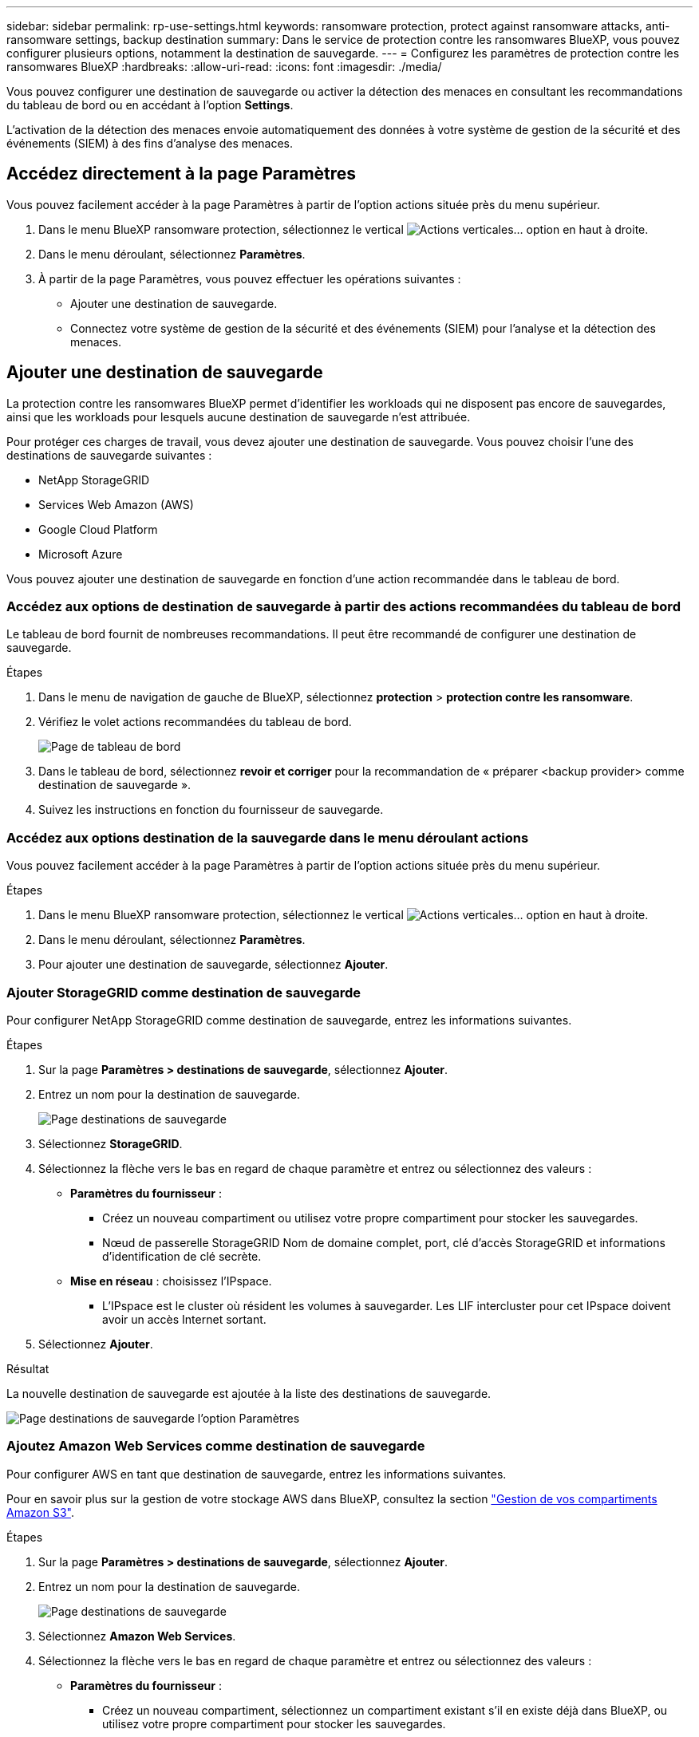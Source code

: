 ---
sidebar: sidebar 
permalink: rp-use-settings.html 
keywords: ransomware protection, protect against ransomware attacks, anti-ransomware settings, backup destination 
summary: Dans le service de protection contre les ransomwares BlueXP, vous pouvez configurer plusieurs options, notamment la destination de sauvegarde. 
---
= Configurez les paramètres de protection contre les ransomwares BlueXP
:hardbreaks:
:allow-uri-read: 
:icons: font
:imagesdir: ./media/


[role="lead"]
Vous pouvez configurer une destination de sauvegarde ou activer la détection des menaces en consultant les recommandations du tableau de bord ou en accédant à l'option *Settings*.

L'activation de la détection des menaces envoie automatiquement des données à votre système de gestion de la sécurité et des événements (SIEM) à des fins d'analyse des menaces.



== Accédez directement à la page Paramètres

Vous pouvez facilement accéder à la page Paramètres à partir de l'option actions située près du menu supérieur.

. Dans le menu BlueXP ransomware protection, sélectionnez le vertical image:button-actions-vertical.png["Actions verticales"]... option en haut à droite.
. Dans le menu déroulant, sélectionnez *Paramètres*.
. À partir de la page Paramètres, vous pouvez effectuer les opérations suivantes :
+
** Ajouter une destination de sauvegarde.
** Connectez votre système de gestion de la sécurité et des événements (SIEM) pour l'analyse et la détection des menaces.






== Ajouter une destination de sauvegarde

La protection contre les ransomwares BlueXP permet d'identifier les workloads qui ne disposent pas encore de sauvegardes, ainsi que les workloads pour lesquels aucune destination de sauvegarde n'est attribuée.

Pour protéger ces charges de travail, vous devez ajouter une destination de sauvegarde. Vous pouvez choisir l'une des destinations de sauvegarde suivantes :

* NetApp StorageGRID
* Services Web Amazon (AWS)
* Google Cloud Platform
* Microsoft Azure


Vous pouvez ajouter une destination de sauvegarde en fonction d'une action recommandée dans le tableau de bord.



=== Accédez aux options de destination de sauvegarde à partir des actions recommandées du tableau de bord

Le tableau de bord fournit de nombreuses recommandations. Il peut être recommandé de configurer une destination de sauvegarde.

.Étapes
. Dans le menu de navigation de gauche de BlueXP, sélectionnez *protection* > *protection contre les ransomware*.
. Vérifiez le volet actions recommandées du tableau de bord.
+
image:screen-dashboard.png["Page de tableau de bord"]

. Dans le tableau de bord, sélectionnez *revoir et corriger* pour la recommandation de « préparer <backup provider> comme destination de sauvegarde ».
. Suivez les instructions en fonction du fournisseur de sauvegarde.




=== Accédez aux options destination de la sauvegarde dans le menu déroulant actions

Vous pouvez facilement accéder à la page Paramètres à partir de l'option actions située près du menu supérieur.

.Étapes
. Dans le menu BlueXP ransomware protection, sélectionnez le vertical image:button-actions-vertical.png["Actions verticales"]... option en haut à droite.
. Dans le menu déroulant, sélectionnez *Paramètres*.
. Pour ajouter une destination de sauvegarde, sélectionnez *Ajouter*.




=== Ajouter StorageGRID comme destination de sauvegarde

Pour configurer NetApp StorageGRID comme destination de sauvegarde, entrez les informations suivantes.

.Étapes
. Sur la page *Paramètres > destinations de sauvegarde*, sélectionnez *Ajouter*.
. Entrez un nom pour la destination de sauvegarde.
+
image:screen-settings-backup-destination.png["Page destinations de sauvegarde"]

. Sélectionnez *StorageGRID*.
. Sélectionnez la flèche vers le bas en regard de chaque paramètre et entrez ou sélectionnez des valeurs :
+
** *Paramètres du fournisseur* :
+
*** Créez un nouveau compartiment ou utilisez votre propre compartiment pour stocker les sauvegardes.
*** Nœud de passerelle StorageGRID Nom de domaine complet, port, clé d'accès StorageGRID et informations d'identification de clé secrète.


** *Mise en réseau* : choisissez l'IPspace.
+
*** L'IPspace est le cluster où résident les volumes à sauvegarder. Les LIF intercluster pour cet IPspace doivent avoir un accès Internet sortant.




. Sélectionnez *Ajouter*.


.Résultat
La nouvelle destination de sauvegarde est ajoutée à la liste des destinations de sauvegarde.

image:screen-settings-backup-destinations-list2.png["Page destinations de sauvegarde l'option Paramètres"]



=== Ajoutez Amazon Web Services comme destination de sauvegarde

Pour configurer AWS en tant que destination de sauvegarde, entrez les informations suivantes.

Pour en savoir plus sur la gestion de votre stockage AWS dans BlueXP, consultez la section https://docs.netapp.com/us-en/bluexp-setup-admin/task-viewing-amazon-s3.html["Gestion de vos compartiments Amazon S3"^].

.Étapes
. Sur la page *Paramètres > destinations de sauvegarde*, sélectionnez *Ajouter*.
. Entrez un nom pour la destination de sauvegarde.
+
image:screen-settings-backup-destination.png["Page destinations de sauvegarde"]

. Sélectionnez *Amazon Web Services*.
. Sélectionnez la flèche vers le bas en regard de chaque paramètre et entrez ou sélectionnez des valeurs :
+
** *Paramètres du fournisseur* :
+
*** Créez un nouveau compartiment, sélectionnez un compartiment existant s'il en existe déjà dans BlueXP, ou utilisez votre propre compartiment pour stocker les sauvegardes.
*** Compte AWS, région, clé d'accès et clé secrète pour les identifiants AWS
+
https://docs.netapp.com/us-en/bluexp-s3-storage/task-add-s3-bucket.html["Pour ajouter votre propre compartiment, reportez-vous à la section Ajout de compartiments S3"^].



** *Encryption* : si vous créez un nouveau compartiment S3, entrez les informations de clé de chiffrement qui vous ont été fournies par le fournisseur. Si vous avez choisi un compartiment existant, les informations de chiffrement sont déjà disponibles.
+
Les données qui se trouvent dans le compartiment sont chiffrées avec des clés gérées par AWS par défaut. Vous pouvez continuer à utiliser des clés gérées par AWS ou gérer le chiffrement de vos données à l'aide de vos propres clés.

** *Mise en réseau* : choisissez l'IPspace et si vous allez utiliser un terminal privé.
+
*** L'IPspace est le cluster où résident les volumes à sauvegarder. Les LIF intercluster pour cet IPspace doivent avoir un accès Internet sortant.
*** Vous pouvez également choisir d'utiliser un terminal privé AWS (PrivateLink) que vous avez configuré précédemment.
+
Pour utiliser AWS PrivateLink, reportez-vous à la section https://docs.aws.amazon.com/AmazonS3/latest/userguide/privatelink-interface-endpoints.html["AWS PrivateLink pour Amazon S3"^].



** *Verrou de sauvegarde* : choisissez si vous souhaitez que le service protège les sauvegardes contre la modification ou la suppression. Cette option utilise la technologie NetApp DataLock. Chaque sauvegarde sera verrouillée pendant la période de conservation, ou pendant un minimum de 30 jours, plus une période tampon de 14 jours maximum.
+

CAUTION: Si vous configurez le paramètre de verrouillage de sauvegarde maintenant, vous ne pouvez pas le modifier ultérieurement après la configuration de la destination de sauvegarde.

+
*** *Mode gouvernance* : des utilisateurs spécifiques (avec l'autorisation s3:BypassGovernanceRetention) peuvent écraser ou supprimer des fichiers protégés pendant la période de conservation.
*** *Mode de conformité* : les utilisateurs ne peuvent pas écraser ou supprimer les fichiers de sauvegarde protégés pendant la période de conservation.




. Sélectionnez *Ajouter*.


.Résultat
La nouvelle destination de sauvegarde est ajoutée à la liste des destinations de sauvegarde.

image:screen-settings-backup-destinations-list2.png["Page destinations de sauvegarde l'option Paramètres"]



=== Ajoutez Google Cloud Platform comme destination de sauvegarde

Pour configurer Google Cloud Platform (GCP) en tant que destination de sauvegarde, entrez les informations suivantes.

Pour plus d'informations sur la gestion du stockage GCP dans BlueXP , reportez-vous à https://docs.netapp.com/us-en/bluexp-setup-admin/concept-install-options-google.html["Options d'installation de Connector dans Google Cloud"^]la section .

.Étapes
. Sur la page *Paramètres > destinations de sauvegarde*, sélectionnez *Ajouter*.
. Entrez un nom pour la destination de sauvegarde.
+
image:screen-settings-backup-destination-gcp.png["Page destinations de sauvegarde"]

. Sélectionnez *Google Cloud Platform*.
. Sélectionnez la flèche vers le bas en regard de chaque paramètre et entrez ou sélectionnez des valeurs :
+
** *Paramètres du fournisseur* :
+
*** Créer un nouveau compartiment. Entrez la clé d'accès et la clé secrète.
*** Entrez ou sélectionnez votre projet et votre région Google Cloud Platform.


** *Chiffrement* : si vous créez un nouveau compartiment, entrez les informations de clé de chiffrement qui vous ont été fournies par le fournisseur. Si vous avez choisi un compartiment existant, les informations de chiffrement sont déjà disponibles.
+
Les données du compartiment sont chiffrées avec des clés gérées par Google. Vous pouvez continuer à utiliser les clés gérées par Google.

** *Mise en réseau* : choisissez l'IPspace et si vous allez utiliser un terminal privé.
+
*** L'IPspace est le cluster où résident les volumes à sauvegarder. Les LIF intercluster pour cet IPspace doivent avoir un accès Internet sortant.
*** Vous pouvez également choisir d'utiliser un terminal privé GCP (PrivateLink) que vous avez configuré précédemment.




. Sélectionnez *Ajouter*.


.Résultat
La nouvelle destination de sauvegarde est ajoutée à la liste des destinations de sauvegarde.



=== Ajoutez Microsoft Azure comme destination de sauvegarde

Pour configurer Azure en tant que destination de sauvegarde, entrez les informations suivantes.

Pour en savoir plus sur la gestion de vos identifiants Azure et de vos abonnements Marketplace dans BlueXP, reportez-vous à la section https://docs.netapp.com/us-en/bluexp-setup-admin/task-adding-azure-accounts.html["Gestion de vos identifiants Azure et de vos abonnements Marketplace"^].

.Étapes
. Sur la page *Paramètres > destinations de sauvegarde*, sélectionnez *Ajouter*.
. Entrez un nom pour la destination de sauvegarde.
+
image:screen-settings-backup-destination.png["Page destinations de sauvegarde"]

. Sélectionnez *Azure*.
. Sélectionnez la flèche vers le bas en regard de chaque paramètre et entrez ou sélectionnez des valeurs :
+
** *Paramètres du fournisseur* :
+
*** Créez un nouveau compte de stockage, sélectionnez un compte existant s'il en existe déjà dans BlueXP ou utilisez votre propre compte de stockage pour stocker les sauvegardes.
*** Abonnement Azure, région et groupe de ressources pour les informations d'identification Azure
+
https://docs.netapp.com/us-en/bluexp-blob-storage/task-add-blob-storage.html["Si vous souhaitez utiliser votre propre compte de stockage, reportez-vous à la section Ajouter des comptes de stockage Azure Blob"^].



** *Cryptage* : si vous créez un nouveau compte de stockage, entrez les informations de clé de cryptage qui vous ont été fournies par le fournisseur. Si vous avez choisi un compte existant, les informations de chiffrement sont déjà disponibles.
+
Les données du compte sont chiffrées avec des clés gérées par Microsoft par défaut. Vous pouvez continuer à utiliser des clés gérées par Microsoft ou gérer le chiffrement de vos données à l'aide de vos propres clés.

** *Mise en réseau* : choisissez l'IPspace et si vous allez utiliser un terminal privé.
+
*** L'IPspace est le cluster où résident les volumes à sauvegarder. Les LIF intercluster pour cet IPspace doivent avoir un accès Internet sortant.
*** Si vous le souhaitez, vous pouvez également choisir d'utiliser un terminal privé Azure que vous avez précédemment configuré.
+
Pour utiliser Azure PrivateLink, reportez-vous à la section https://azure.microsoft.com/en-us/products/private-link/["Azure PrivateLink"^].





. Sélectionnez *Ajouter*.


.Résultat
La nouvelle destination de sauvegarde est ajoutée à la liste des destinations de sauvegarde.

image:screen-settings-backup-destinations-list2.png["Page destinations de sauvegarde l'option Paramètres"]



== Activer la détection des menaces

Vous pouvez envoyer automatiquement des données à votre système de gestion de la sécurité et des événements (SIEM) à des fins d'analyse et de détection des menaces. Vous pouvez sélectionner AWS Security Hub, Microsoft Sentinel ou Splunk Cloud en tant que système SIEM.

Avant d'activer le système SIEM dans la protection anti-ransomware BlueXP , vous devez configurer votre système SIEM.



=== Configurez AWS Security Hub pour la détection des menaces

Avant d'activer AWS Security Hub dans la protection contre les ransomwares BlueXP , vous devez effectuer les étapes générales suivantes dans AWS Security Hub :

* Configurez les autorisations dans AWS Security Hub.
* Configurez la clé d'accès d'authentification et la clé secrète dans AWS Security Hub. (Ces étapes ne sont pas fournies ici.)


.Étapes de configuration des autorisations dans AWS Security Hub
. Aller à *AWS IAM console*.
. Sélectionnez *politiques*.
. Créez une règle en utilisant le code suivant au format JSON :
+
[listing]
----
{
  "Version": "2012-10-17",
  "Statement": [
    {
      "Sid": "NetAppSecurityHubFindings",
      "Effect": "Allow",
      "Action": [
        "securityhub:BatchImportFindings",
        "securityhub:BatchUpdateFindings"
      ],
      "Resource": [
        "arn:aws:securityhub:*:*:product/*/default",
        "arn:aws:securityhub:*:*:hub/default"
      ]
    }
  ]
}
----




=== Configurez Microsoft Sentinel pour la détection des menaces

Avant d'activer Microsoft Sentinel dans la protection contre les ransomwares BlueXP , vous devez effectuer les étapes générales suivantes dans Microsoft Sentinel :

* * Conditions préalables*
+
** Activez Microsoft Sentinel.
** Créez un rôle personnalisé dans Microsoft Sentinel.


* *Enregistrement*
+
** Enregistrez la protection contre les ransomwares BlueXP  pour recevoir des événements de Microsoft Sentinel.
** Créez un secret pour l'enregistrement.


* *Autorisations* : attribuez des autorisations à l'application.
* *Authentification* : saisissez les informations d'authentification de l'application.


.Procédure d'activation de Microsoft Sentinel
. Rendez-vous sur Microsoft Sentinel.
. Créez un espace de travail *Log Analytics*.
. Activez Microsoft Sentinel pour utiliser l'espace de travail Log Analytics que vous venez de créer.


.Procédure de création d'un rôle personnalisé dans Microsoft Sentinel
. Rendez-vous sur Microsoft Sentinel.
. Sélectionnez *abonnement* > *contrôle d'accès (IAM)*.
. Entrez un nom de rôle personnalisé. Utilisez le nom *BlueXP  ransomware protection Sentinel Configurator*.
. Copiez le fichier JSON suivant et collez-le dans l'onglet *JSON*.
+
[listing]
----
{
  "roleName": "BlueXP Ransomware Protection Sentinel Configurator",
  "description": "",
  "assignableScopes":["/subscriptions/{subscription_id}"],
  "permissions": [

  ]
}
----
. Vérifiez et enregistrez vos paramètres.


.Étapes d'enregistrement de la protection contre les ransomwares BlueXP  pour recevoir des événements de Microsoft Sentinel
. Rendez-vous sur Microsoft Sentinel.
. Sélectionnez *Entra ID* > *applications* > *enregistrements d'applications*.
. Pour le *Nom d'affichage* de l'application, entrez "*BlueXP  ransomware protection*".
. Dans le champ *type de compte pris en charge*, sélectionnez *comptes dans ce répertoire organisationnel uniquement*.
. Sélectionnez un *Index par défaut* dans lequel les événements seront poussés.
. Sélectionnez *Revue*.
. Sélectionnez *Enregistrer* pour enregistrer vos paramètres.
+
Après l'enregistrement, le centre d'administration Microsoft Entra affiche le volet Présentation de l'application.



.Étapes de création d'un secret pour l'enregistrement
. Rendez-vous sur Microsoft Sentinel.
. Sélectionnez *certificats et secrets* > *secrets clients* > *Nouveau secret client*.
. Ajoutez une description pour le secret de votre application.
. Sélectionnez un *expiration* pour le secret ou spécifiez une durée de vie personnalisée.
+

TIP: La durée de vie d'un secret client est limitée à deux ans (24 mois) ou moins. Microsoft vous recommande de définir une valeur d'expiration inférieure à 12 mois.

. Sélectionnez *Ajouter* pour créer votre secret.
. Enregistrez le secret à utiliser à l'étape authentification. Le secret n'est plus affiché après avoir quitté cette page.


.Procédure d'attribution des autorisations à l'application
. Rendez-vous sur Microsoft Sentinel.
. Sélectionnez *abonnement* > *contrôle d'accès (IAM)*.
. Sélectionnez *Ajouter* > *Ajouter une affectation de rôle*.
. Pour le champ *Privileged Administrator roles*, sélectionnez *BlueXP  ransomware protection Sentinel Configurator*.
+

TIP: Il s'agit du rôle personnalisé que vous avez créé précédemment.

. Sélectionnez *Suivant*.
. Dans le champ *affecter un accès à*, sélectionnez *utilisateur, groupe ou principal de service*.
. Sélectionnez *Sélectionner membres*. Ensuite, sélectionnez *BlueXP  ransomware protection Sentinel Configurator*.
. Sélectionnez *Suivant*.
. Dans le champ *que peut faire l'utilisateur* feld, sélectionnez *Autoriser l'utilisateur à attribuer tous les rôles à l'exception des rôles d'administrateur privilégié propriétaire, UAA, RBAC (recommandé)*.
. Sélectionnez *Suivant*.
. Sélectionnez *consulter et affecter* pour attribuer les autorisations.


.Procédure de saisie des informations d'authentification pour l'application
. Rendez-vous sur Microsoft Sentinel.
. Entrez les informations d'identification :
+
.. Entrez l'ID du locataire, l'ID de l'application client et le secret de l'application client.
.. Cliquez sur *authentifier*.
+

NOTE: Une fois l'authentification réussie, un message « authentifié » s'affiche.



. Entrez les détails de l'espace de travail Log Analytics de l'application.
+
.. Sélectionnez l'ID d'abonnement, le groupe de ressources et l'espace de travail Log Analytics.






=== Configurez Splunk Cloud pour la détection des menaces

Avant d'activer la solution de protection contre les ransomwares BlueXP  pour Splunk Cloud, vous devez effectuer les étapes générales suivantes :

* Activez un collecteur d'événements HTTP dans Splunk Cloud pour recevoir des données d'événements via HTTP ou HTTPS depuis BlueXP .
* Créez un jeton Event Collector dans Splunk Cloud.


.Procédure d'activation d'un collecteur d'événements HTTP dans Splunk
. Choisissez Splunk Cloud.
. Sélectionnez *Paramètres* > *entrées de données*.
. Sélectionnez *HTTP Event Collector* > *Global Settings*.
. Sur le commutateur tous les tokens, sélectionnez *activé*.
. Pour que le collecteur d'événements écoute et communique via HTTPS plutôt que HTTP, sélectionnez *Activer SSL*.
. Entrez un port dans *HTTP Port Number* pour le collecteur d'événements HTTP.


.Procédure de création d'un jeton Event Collector dans Splunk
. Choisissez Splunk Cloud.
. Sélectionnez *Paramètres* > *Ajouter des données*.
. Sélectionnez *Monitor* > *HTTP Event Collector*.
. Entrez un Nom pour le jeton et sélectionnez *Suivant*.
. Sélectionnez un *Index par défaut* dans lequel les événements seront poussés, puis sélectionnez *Review*.
. Vérifiez que tous les paramètres du noeud final sont corrects, puis sélectionnez *soumettre*.
. Copiez le token et collez-le dans un autre document pour le préparer à l'étape authentification.




=== Connectez SIEM à la solution de protection contre les ransomwares BlueXP 

L'activation du système SIEM envoie les données de la protection contre les ransomwares BlueXP  à votre serveur SIEM à des fins d'analyse et de reporting des menaces.

.Étapes
. Dans le menu BlueXP , sélectionnez *protection* > *protection contre les ransomware*.
. Dans le menu BlueXP ransomware protection, sélectionnez le vertical image:button-actions-vertical.png["Actions verticales"]... option en haut à droite.
. Sélectionnez *Paramètres*.
+
La page Paramètres s'affiche.

+
image:screen-settings2.png["Page Paramètres"]

. Dans la page Paramètres, sélectionnez *connexion* dans la mosaïque de connexion SIEM.
+
image:screen-settings-threat-detection-3options.png["Activer la page de détails de détection des menaces"]

. Choisissez l'un des systèmes SIEM.
. Entrez le jeton et les informations d'authentification que vous avez configurés dans AWS Security Hub ou Splunk Cloud.
+

NOTE: Les informations que vous saisissez dépendent du SIEM sélectionné.

. Sélectionnez *Activer*.
+
La page Paramètres affiche « connecté ».


